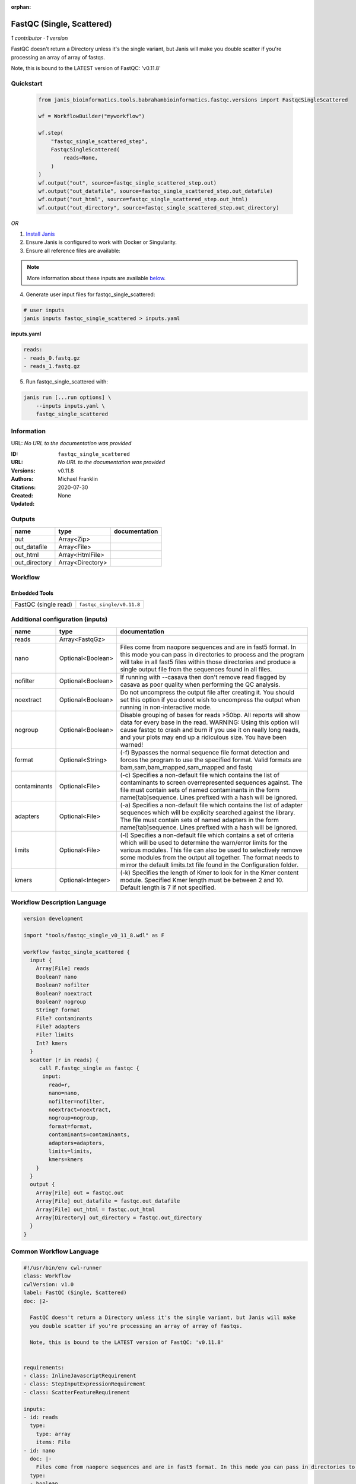 :orphan:

FastQC (Single, Scattered)
====================================================

*1 contributor · 1 version*


FastQC doesn't return a Directory unless it's the single variant, but Janis will make
you double scatter if you're processing an array of array of fastqs.

Note, this is bound to the LATEST version of FastQC: 'v0.11.8'
    


Quickstart
-----------

    .. code-block:: python

       from janis_bioinformatics.tools.babrahambioinformatics.fastqc.versions import FastqcSingleScattered

       wf = WorkflowBuilder("myworkflow")

       wf.step(
           "fastqc_single_scattered_step",
           FastqcSingleScattered(
               reads=None,
           )
       )
       wf.output("out", source=fastqc_single_scattered_step.out)
       wf.output("out_datafile", source=fastqc_single_scattered_step.out_datafile)
       wf.output("out_html", source=fastqc_single_scattered_step.out_html)
       wf.output("out_directory", source=fastqc_single_scattered_step.out_directory)
    

*OR*

1. `Install Janis </tutorials/tutorial0.html>`_

2. Ensure Janis is configured to work with Docker or Singularity.

3. Ensure all reference files are available:

.. note:: 

   More information about these inputs are available `below <#additional-configuration-inputs>`_.



4. Generate user input files for fastqc_single_scattered:

.. code-block:: bash

   # user inputs
   janis inputs fastqc_single_scattered > inputs.yaml



**inputs.yaml**

.. code-block:: yaml

       reads:
       - reads_0.fastq.gz
       - reads_1.fastq.gz




5. Run fastqc_single_scattered with:

.. code-block:: bash

   janis run [...run options] \
       --inputs inputs.yaml \
       fastqc_single_scattered





Information
------------

URL: *No URL to the documentation was provided*

:ID: ``fastqc_single_scattered``
:URL: *No URL to the documentation was provided*
:Versions: v0.11.8
:Authors: Michael Franklin
:Citations: 
:Created: 2020-07-30
:Updated: None



Outputs
-----------

=============  ================  ===============
name           type              documentation
=============  ================  ===============
out            Array<Zip>
out_datafile   Array<File>
out_html       Array<HtmlFile>
out_directory  Array<Directory>
=============  ================  ===============


Workflow
--------

.. image:: fastqc_single_scattered_v0_11_8.dot.png

Embedded Tools
***************

====================  =========================
FastQC (single read)  ``fastqc_single/v0.11.8``
====================  =========================



Additional configuration (inputs)
---------------------------------

============  =================  =========================================================================================================================================================================================================================================================================================================================================
name          type               documentation
============  =================  =========================================================================================================================================================================================================================================================================================================================================
reads         Array<FastqGz>
nano          Optional<Boolean>  Files come from naopore sequences and are in fast5 format. In this mode you can pass in directories to process and the program will take in all fast5 files within those directories and produce a single output file from the sequences found in all files.
nofilter      Optional<Boolean>  If running with --casava then don't remove read flagged by casava as poor quality when performing the QC analysis.
noextract     Optional<Boolean>  Do not uncompress the output file after creating it.  You should set this option if you donot wish to uncompress the output when running in non-interactive mode.
nogroup       Optional<Boolean>  Disable grouping of bases for reads >50bp. All reports will show data for every base in the read. WARNING: Using this option will cause fastqc to crash and burn if you use it on really long reads, and your plots may end up a ridiculous size. You have been warned!
format        Optional<String>   (-f) Bypasses the normal sequence file format detection and forces the program to use the specified format.  Valid formats are bam,sam,bam_mapped,sam_mapped and fastq
contaminants  Optional<File>     (-c) Specifies a non-default file which contains the list of contaminants to screen overrepresented sequences against. The file must contain sets of named contaminants in the form name[tab]sequence.  Lines prefixed with a hash will be ignored.
adapters      Optional<File>     (-a) Specifies a non-default file which contains the list of adapter sequences which will be explicity searched against the library. The file must contain sets of named adapters in the form name[tab]sequence. Lines prefixed with a hash will be ignored.
limits        Optional<File>     (-l) Specifies a non-default file which contains a set of criteria which will be used to determine the warn/error limits for the various modules.  This file can also be used to selectively  remove some modules from the output all together. The format needs to mirror the default limits.txt file found in the Configuration folder.
kmers         Optional<Integer>  (-k) Specifies the length of Kmer to look for in the Kmer content module. Specified Kmer length must be between 2 and 10. Default length is 7 if not specified.
============  =================  =========================================================================================================================================================================================================================================================================================================================================

Workflow Description Language
------------------------------

.. code-block:: text

   version development

   import "tools/fastqc_single_v0_11_8.wdl" as F

   workflow fastqc_single_scattered {
     input {
       Array[File] reads
       Boolean? nano
       Boolean? nofilter
       Boolean? noextract
       Boolean? nogroup
       String? format
       File? contaminants
       File? adapters
       File? limits
       Int? kmers
     }
     scatter (r in reads) {
        call F.fastqc_single as fastqc {
         input:
           read=r,
           nano=nano,
           nofilter=nofilter,
           noextract=noextract,
           nogroup=nogroup,
           format=format,
           contaminants=contaminants,
           adapters=adapters,
           limits=limits,
           kmers=kmers
       }
     }
     output {
       Array[File] out = fastqc.out
       Array[File] out_datafile = fastqc.out_datafile
       Array[File] out_html = fastqc.out_html
       Array[Directory] out_directory = fastqc.out_directory
     }
   }

Common Workflow Language
-------------------------

.. code-block:: text

   #!/usr/bin/env cwl-runner
   class: Workflow
   cwlVersion: v1.0
   label: FastQC (Single, Scattered)
   doc: |2-

     FastQC doesn't return a Directory unless it's the single variant, but Janis will make
     you double scatter if you're processing an array of array of fastqs.

     Note, this is bound to the LATEST version of FastQC: 'v0.11.8'
      

   requirements:
   - class: InlineJavascriptRequirement
   - class: StepInputExpressionRequirement
   - class: ScatterFeatureRequirement

   inputs:
   - id: reads
     type:
       type: array
       items: File
   - id: nano
     doc: |-
       Files come from naopore sequences and are in fast5 format. In this mode you can pass in directories to process and the program will take in all fast5 files within those directories and produce a single output file from the sequences found in all files.
     type:
     - boolean
     - 'null'
   - id: nofilter
     doc: |-
       If running with --casava then don't remove read flagged by casava as poor quality when performing the QC analysis.
     type:
     - boolean
     - 'null'
   - id: noextract
     doc: |-
       Do not uncompress the output file after creating it.  You should set this option if you donot wish to uncompress the output when running in non-interactive mode. 
     type:
     - boolean
     - 'null'
   - id: nogroup
     doc: |-
       Disable grouping of bases for reads >50bp. All reports will show data for every base in the read. WARNING: Using this option will cause fastqc to crash and burn if you use it on really long reads, and your plots may end up a ridiculous size. You have been warned! 
     type:
     - boolean
     - 'null'
   - id: format
     doc: |-
       (-f) Bypasses the normal sequence file format detection and forces the program to use the specified format.  Valid formats are bam,sam,bam_mapped,sam_mapped and fastq 
     type:
     - string
     - 'null'
   - id: contaminants
     doc: |-
       (-c) Specifies a non-default file which contains the list of contaminants to screen overrepresented sequences against. The file must contain sets of named contaminants in the form name[tab]sequence.  Lines prefixed with a hash will be ignored.
     type:
     - File
     - 'null'
   - id: adapters
     doc: |-
       (-a) Specifies a non-default file which contains the list of adapter sequences which will be explicity searched against the library. The file must contain sets of named adapters in the form name[tab]sequence. Lines prefixed with a hash will be ignored.
     type:
     - File
     - 'null'
   - id: limits
     doc: |-
       (-l) Specifies a non-default file which contains a set of criteria which will be used to determine the warn/error limits for the various modules.  This file can also be used to selectively  remove some modules from the output all together. The format needs to mirror the default limits.txt file found in the Configuration folder.
     type:
     - File
     - 'null'
   - id: kmers
     doc: |-
       (-k) Specifies the length of Kmer to look for in the Kmer content module. Specified Kmer length must be between 2 and 10. Default length is 7 if not specified. 
     type:
     - int
     - 'null'

   outputs:
   - id: out
     type:
       type: array
       items: File
     outputSource: fastqc/out
   - id: out_datafile
     type:
       type: array
       items: File
     outputSource: fastqc/out_datafile
   - id: out_html
     type:
       type: array
       items: File
     outputSource: fastqc/out_html
   - id: out_directory
     type:
       type: array
       items: Directory
     outputSource: fastqc/out_directory

   steps:
   - id: fastqc
     label: FastQC (single read)
     in:
     - id: read
       source: reads
     - id: nano
       source: nano
     - id: nofilter
       source: nofilter
     - id: noextract
       source: noextract
     - id: nogroup
       source: nogroup
     - id: format
       source: format
     - id: contaminants
       source: contaminants
     - id: adapters
       source: adapters
     - id: limits
       source: limits
     - id: kmers
       source: kmers
     scatter:
     - read
     run: tools/fastqc_single_v0_11_8.cwl
     out:
     - id: out
     - id: out_datafile
     - id: out_html
     - id: out_directory
   id: fastqc_single_scattered

